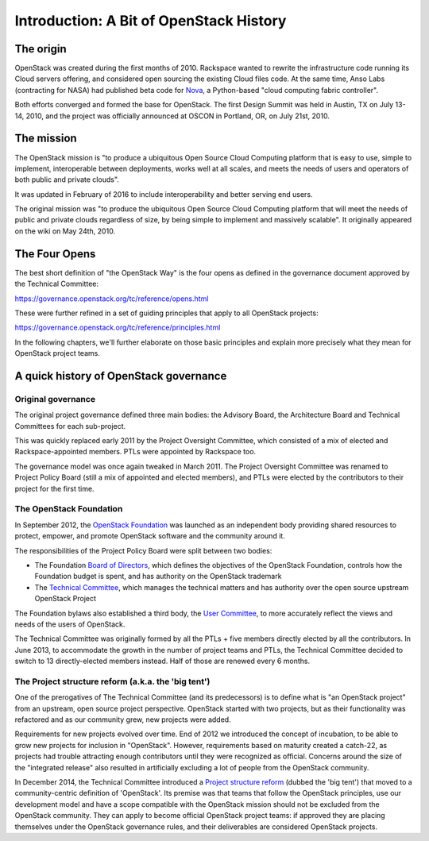 ==========================================
 Introduction: A Bit of OpenStack History
==========================================

The origin
==========

OpenStack was created during the first months of 2010. Rackspace wanted to
rewrite the infrastructure code running its Cloud servers offering, and
considered open sourcing the existing Cloud files code. At the same time,
Anso Labs (contracting for NASA) had published beta code for `Nova`_, a
Python-based "cloud computing fabric controller".

Both efforts converged and formed the base for OpenStack. The first Design
Summit was held in Austin, TX on July 13-14, 2010, and the project was
officially announced at OSCON in Portland, OR, on July 21st, 2010.

.. _Nova: https://web.archive.org/web/20100620230941/http://novacc.org/


The mission
===========

The OpenStack mission is "to produce a ubiquitous Open Source Cloud Computing
platform that is easy to use, simple to implement, interoperable between
deployments, works well at all scales, and meets the needs of users and
operators of both public and private clouds".

It was updated in February of 2016 to include interoperability and better
serving end users.

The original mission was "to produce the ubiquitous Open Source Cloud Computing
platform that will meet the needs of public and private clouds regardless of
size, by being simple to implement and massively scalable". It originally
appeared on the wiki on May 24th, 2010.


The Four Opens
==============

The best short definition of "the OpenStack Way" is the four opens as
defined in the governance document approved by the Technical
Committee:

https://governance.openstack.org/tc/reference/opens.html

These were further refined in a set of guiding principles that apply to all
OpenStack projects:

https://governance.openstack.org/tc/reference/principles.html

In the following chapters, we'll further elaborate on those basic principles
and explain more precisely what they mean for OpenStack project teams.


A quick history of OpenStack governance
=======================================

Original governance
-------------------

The original project governance defined three main bodies: the Advisory
Board, the Architecture Board and Technical Committees for each sub-project.

This was quickly replaced early 2011 by the Project Oversight Committee,
which consisted of a mix of elected and Rackspace-appointed members. PTLs
were appointed by Rackspace too.

The governance model was once again tweaked in March 2011. The Project
Oversight Committee was renamed to Project Policy Board (still a mix of
appointed and elected members), and PTLs were elected by the contributors
to their project for the first time.

The OpenStack Foundation
------------------------

In September 2012, the `OpenStack Foundation`_ was launched as an independent
body providing shared resources to protect, empower, and promote OpenStack
software and the community around it.

The responsibilities of the Project Policy Board were split between two bodies:

* The Foundation `Board of Directors`_, which defines the objectives of the
  OpenStack Foundation, controls how the Foundation budget is spent, and
  has authority on the OpenStack trademark

* The `Technical Committee`_, which manages the technical matters and has
  authority over the open source upstream OpenStack Project

The Foundation bylaws also established a third body, the `User Committee`_,
to more accurately reflect the views and needs of the users of OpenStack.

The Technical Committee was originally formed by all the PTLs + five members
directly elected by all the contributors. In June 2013, to accommodate the
growth in the number of project teams and PTLs, the Technical Committee
decided to switch to 13 directly-elected members instead. Half of those are
renewed every 6 months.

The Project structure reform (a.k.a. the 'big tent')
----------------------------------------------------

One of the prerogatives of The Technical Committee (and its predecessors) is
to define what is "an OpenStack project" from an upstream, open source project
perspective. OpenStack started with two projects, but as their functionality
was refactored and as our community grew, new projects were added.

Requirements for new projects evolved over time. End of 2012 we introduced
the concept of incubation, to be able to grow new projects for inclusion in
"OpenStack". However, requirements based on maturity created a catch-22, as
projects had trouble attracting enough contributors until they were
recognized as official. Concerns around the size of the "integrated
release" also resulted in artificially excluding a lot of people from
the OpenStack community.

In December 2014, the Technical Committee introduced a
`Project structure reform`_ (dubbed the 'big tent') that moved to a
community-centric definition of 'OpenStack'. Its premise was that teams
that follow the OpenStack principles, use our development model and have
a scope compatible with the OpenStack mission should not be excluded from the
OpenStack community. They can apply to become official OpenStack project
teams: if approved they are placing themselves under the OpenStack governance
rules, and their deliverables are considered OpenStack projects.

.. _OpenStack Foundation: http://www.openstack.org/foundation/
.. _Board of Directors: http://www.openstack.org/foundation/board-of-directors/
.. _Technical Committee: https://governance.openstack.org/tc/
.. _User Committee: https://governance.openstack.org/uc/
.. _Project structure reform: https://governance.openstack.org/tc/resolutions/20141202-project-structure-reform-spec.html
